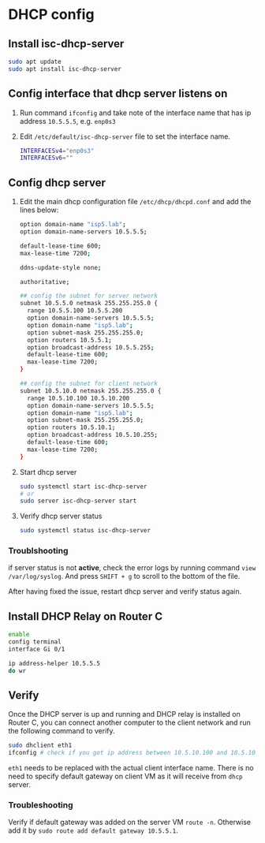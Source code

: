 * DHCP config

** Install isc-dhcp-server

#+BEGIN_SRC bash
sudo apt update
sudo apt install isc-dhcp-server
#+END_SRC

** Config interface that dhcp server listens on

 1. Run command =ifconfig= and take note of the interface name that has ip address =10.5.5.5=, e.g. =enp0s3=
 2. Edit =/etc/default/isc-dhcp-server= file to set the interface name.
   #+BEGIN_SRC bash
    INTERFACESv4="enp0s3"
    INTERFACESv6=""
   #+END_SRC

** Config dhcp server

1. Edit the main dhcp configuration file =/etc/dhcp/dhcpd.conf= and add the lines below:

  #+BEGIN_SRC bash
  option domain-name "isp5.lab";
  option domain-name-servers 10.5.5.5;

  default-lease-time 600;
  max-lease-time 7200;

  ddns-update-style none;

  authoritative;

  ## config the subnet for server network
  subnet 10.5.5.0 netmask 255.255.255.0 {
    range 10.5.5.100 10.5.5.200
    option domain-name-servers 10.5.5.5;
    option domain-name "isp5.lab";
    option subnet-mask 255.255.255.0;
    option routers 10.5.5.1;
    option broadcast-address 10.5.5.255;
    default-lease-time 600;
    max-lease-time 7200;
  }

  ## config the subnet for client network
  subnet 10.5.10.0 netmask 255.255.255.0 {
    range 10.5.10.100 10.5.10.200
    option domain-name-servers 10.5.5.5;
    option domain-name "isp5.lab";
    option subnet-mask 255.255.255.0;
    option routers 10.5.10.1;
    option broadcast-address 10.5.10.255;
    default-lease-time 600;
    max-lease-time 7200;
  }
  #+END_SRC

2. Start dhcp server
  #+BEGIN_SRC bash
   sudo systemctl start isc-dhcp-server
   # or
   sudo server isc-dhcp-server start
  #+END_SRC

3. Verify dhcp server status
  #+BEGIN_SRC bash
   sudo systemctl status isc-dhcp-server
  #+END_SRC

*** Troublshooting

if server status is not *active*, check the error logs by running command =view /var/log/syslog=.
And press =SHIFT + g= to scroll to the bottom of the file.

After having fixed the issue, restart dhcp server and verify status again.

** Install DHCP Relay on Router C

#+BEGIN_SRC bash
enable
config terminal
interface Gi 0/1

ip address-helper 10.5.5.5
do wr
#+END_SRC

** Verify

Once the DHCP server is up and running and DHCP relay is installed on Router C,
you can connect another computer to the client network and run the following command to verify.

#+BEGIN_SRC bash
sudo dhclient eth1
ifconfig # check if you got ip address between 10.5.10.100 and 10.5.10.200 on interface eth1.
#+END_SRC

=eth1= needs to be replaced with the actual client interface name.
There is no need to specify default gateway on client VM as it will receive from =dhcp= server.

*** Troubleshooting
Verify if default gateway was added on the server VM =route -n=.
Otherwise add it by =sudo route add default gateway 10.5.5.1=.


